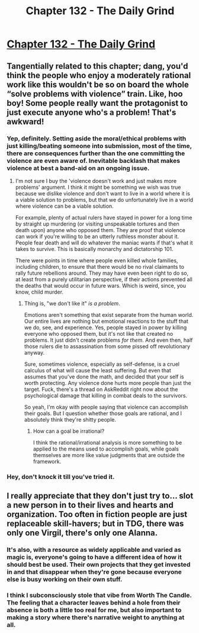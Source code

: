 #+TITLE: Chapter 132 - The Daily Grind

* [[https://www.royalroad.com/fiction/15925/the-daily-grind/chapter/653843/chapter-132][Chapter 132 - The Daily Grind]]
:PROPERTIES:
:Author: Raszhivyk
:Score: 15
:DateUnix: 1616923417.0
:DateShort: 2021-Mar-28
:END:

** Tangentially related to this chapter; dang, you'd think the people who enjoy a moderately rational work like this wouldn't be so on board the whole “solve problems with violence” train. Like, hoo boy! Some people really want the protagonist to just execute anyone who's a problem! That's awkward!
:PROPERTIES:
:Author: ArgusTheCat
:Score: 8
:DateUnix: 1616928558.0
:DateShort: 2021-Mar-28
:END:

*** Yep, definitely. Setting aside the moral/ethical problems with just killing/beating someone into submission, most of the time, there are consequences further than the one committing the violence are even aware of. Inevitable backlash that makes violence at best a band-aid on an ongoing issue.
:PROPERTIES:
:Author: Raszhivyk
:Score: 5
:DateUnix: 1616967090.0
:DateShort: 2021-Mar-29
:END:

**** I'm not sure I buy the 'violence doesn't work and just makes more problems' argument. I think it might be something we wish was true because we dislike violence and don't want to live in a world where it is a viable solution to problems, but that we do unfortunately live in a world where violence can be a viable solution.

For example, plenty of actual rulers have stayed in power for a long time by straight up murdering (or visiting unspeakable tortures and then death upon) anyone who opposed them. They are proof that violence can work if you're willing to be an utterly ruthless monster about it. People fear death and will do whatever the maniac wants if that's what it takes to survive. This is basically monarchy and dictatorship 101.

There were points in time where people even killed whole families, including children, to ensure that there would be no rival claimants to rally future rebellions around. They may have even been right to do so, at least from a purely utilitarian perspective, if their actions prevented all the deaths that would occur in future wars. Which is weird, since, you know, child murder.
:PROPERTIES:
:Author: Law_Student
:Score: 3
:DateUnix: 1617370060.0
:DateShort: 2021-Apr-02
:END:

***** Thing is, "we don't like it" /is a problem/.

Emotions aren't something that exist separate from the human world. Our entire lives are nothing but emotional reactions to the stuff that we do, see, and experience. Yes, people stayed in power by killing everyone who opposed them, but it's not like that created no problems. It just didn't create problems /for them/. And even then, half those rulers die to assassination from some pissed off revolutionary anyway.

Sure, sometimes violence, especially as self-defense, is a cruel calculus of what will cause the least suffering. But even that assumes that you've done the math, and decided that your self is worth protecting. Any violence done hurts more people than just the target. Fuck, there's a thread on AskReddit right now about the psychological damage that killing in combat deals to the survivors.

So yeah, I'm okay with people saying that violence can accomplish their goals. But I question whether those goals are rational, and I absolutely think they're shitty people.
:PROPERTIES:
:Author: ArgusTheCat
:Score: 4
:DateUnix: 1617377404.0
:DateShort: 2021-Apr-02
:END:

****** How can a goal be irrational?

I think the rational/irrational analysis is more something to be applied to the means used to accomplish goals, while goals themselves are more like value judgments that are outside the framework.
:PROPERTIES:
:Author: Law_Student
:Score: 3
:DateUnix: 1617386942.0
:DateShort: 2021-Apr-02
:END:


*** Hey, don't knock it till you've tried it.
:PROPERTIES:
:Author: echemon
:Score: 2
:DateUnix: 1617376056.0
:DateShort: 2021-Apr-02
:END:


** I really appreciate that they don't just try to... slot a new person in to their lives and hearts and organization. Too often in fiction people are just replaceable skill-havers; but in TDG, there was only one Virgil, there's only one Alanna.
:PROPERTIES:
:Author: PastafarianGames
:Score: 6
:DateUnix: 1616952755.0
:DateShort: 2021-Mar-28
:END:

*** It's also, with a resource as widely applicable and varied as magic is, everyone's going to have a different idea of how it should best be used. Their own projects that they get invested in and that disappear when they're gone because everyone else is busy working on their own stuff.
:PROPERTIES:
:Author: GeeJo
:Score: 3
:DateUnix: 1616961752.0
:DateShort: 2021-Mar-29
:END:


*** I think I subconsciously stole that vibe from Worth The Candle. The feeling that a character leaves behind a hole from their absence is both a little too real for me, but also important to making a story where there's narrative weight to anything at all.
:PROPERTIES:
:Author: ArgusTheCat
:Score: 3
:DateUnix: 1616985461.0
:DateShort: 2021-Mar-29
:END:
